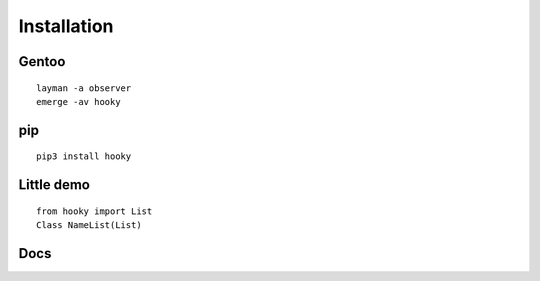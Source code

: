 

Installation
============

Gentoo
------
::

    layman -a observer
    emerge -av hooky

pip
---
::

    pip3 install hooky

Little demo
-----------
::

    from hooky import List
    Class NameList(List)

Docs
----
